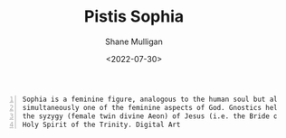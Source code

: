 #+HUGO_BASE_DIR: /home/shane/var/smulliga/source/git/frottage/frottage-hugo
#+HUGO_SECTION: ./portfolio

#+TITLE: Pistis Sophia
#+DATE: <2022-07-30>
#+AUTHOR: Shane Mulligan
#+KEYWORDS: dalle
# #+hugo_custom_front_matter: :image "img/portfolio/corrupted-multiverse.jpg"
#+hugo_custom_front_matter: :image "https://github.com/frottage/dall-e-2-generations/raw/master/metasophia/DALL%C2%B7E%202022-07-30%2015.07.37%20-%20Sophia%20is%20a%20feminine%20figure%2C%20analogous%20to%20the%20human%20soul%20but%20also%20simultaneously%20one%20of%20the%20feminine%20aspects%20of%20God.%20Gnostics%20held%20that%20she%20was%20the%20sy.jpg"
#+hugo_custom_front_matter: :weight 10 

#+BEGIN_SRC text -n :async :results verbatim code
  Sophia is a feminine figure, analogous to the human soul but also
  simultaneously one of the feminine aspects of God. Gnostics held that she was
  the syzygy (female twin divine Aeon) of Jesus (i.e. the Bride of Christ), and
  Holy Spirit of the Trinity. Digital Art
#+END_SRC

[[https://github.com/frottage/dall-e-2-generations/raw/master/metasophia/DALL·E 2022-07-30 15.07.37 - Sophia is a feminine figure, analogous to the human soul but also simultaneously one of the feminine aspects of God. Gnostics held that she was the sy.jpg]]
[[https://github.com/frottage/dall-e-2-generations/raw/master/metasophia/DALL·E 2022-07-30 15.07.40 - Sophia is a feminine figure, analogous to the human soul but also simultaneously one of the feminine aspects of God. Gnostics held that she was the sy.jpg]]
[[https://github.com/frottage/dall-e-2-generations/raw/master/metasophia/DALL·E 2022-07-30 15.07.49 - Sophia is a feminine figure, analogous to the human soul but also simultaneously one of the feminine aspects of God. Gnostics held that she was the sy.jpg]]
[[https://github.com/frottage/dall-e-2-generations/raw/master/metasophia/DALL·E 2022-07-30 15.09.08 - Sophia is a feminine figure, analogous to the human soul but also simultaneously one of the feminine aspects of God. Gnostics held that she was the sy.jpg]]
